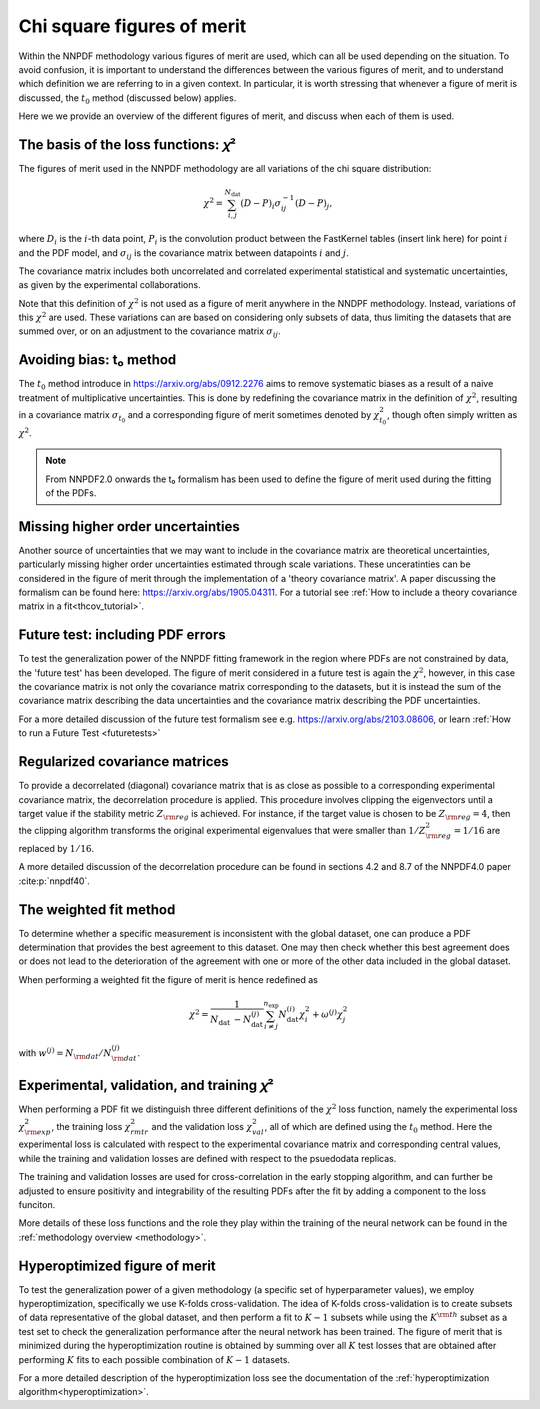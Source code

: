 Chi square figures of merit
================================================================================

Within the NNPDF methodology various figures of merit are used, which can all 
be used depending on the situation. To avoid confusion, it is important to
understand the differences between the various figures of merit, and to 
understand which definition we are referring to in a given context. In 
particular, it is worth stressing that whenever a figure of merit is discussed,
the :math:`t_0` method (discussed below) applies.

Here we we provide an overview of the different figures of merit, and discuss
when each of them is used.


The basis of the loss functions: 𝜒²
--------------------------------------------------------------------------------
The figures of merit used in the NNPDF methodology are all variations of the 
chi square distribution:

.. math::
    \chi^{2}=\sum_{i, j}^{N_{\text {dat }}}(D-P)_{i} \sigma_{i j}^{-1}(D-P)_{j},

where :math:`D_i` is the :math:`i`-th data point, :math:`P_i` is the convolution product
between the FastKernel tables (insert link here) for point :math:`i` and the PDF model, and 
:math:`\sigma_{ij}` is the covariance matrix between datapoints :math:`i` and 
:math:`j`.

The covariance matrix includes both uncorrelated and correlated experimental 
statistical and systematic uncertainties, as given by the experimental 
collaborations. 

Note that this definition of :math:`\chi^2` is not used as a figure of merit
anywhere in the NNDPF methodology. Instead, variations of this :math:`\chi^2`
are used. These variations can are based on considering only subsets of data, 
thus limiting the datasets that are summed over, or on an adjustment to the 
covariance matrix :math:`\sigma_{ij}`.


Avoiding bias: t₀ method
--------------------------------------------------------------------------------
The :math:`t_0` method introduce in https://arxiv.org/abs/0912.2276 aims to 
remove systematic biases as a result of a naive treatment of multiplicative 
uncertainties. This is done by redefining the covariance matrix in the 
definition of :math:`\chi^2`, resulting in a covariance matrix
:math:`\sigma_{t_0}` and a corresponding figure of merit sometimes denoted by 
:math:`\chi^2_{t_0}`, though often simply written as :math:`\chi^2`.

.. note::
    From NNPDF2.0 onwards the t₀ formalism has been used to define the figure of
    merit used during the fitting of the PDFs.


Missing higher order uncertainties
--------------------------------------------------------------------------------
Another source of uncertainties that we may want to include in the covariance 
matrix are theoretical uncertainties, particularly missing higher order 
uncertainties estimated through scale variations. These unceratinties can be 
considered in the figure of merit through the implementation of a 'theory 
covariance matrix'. A paper discussing the formalism can be found here:
https://arxiv.org/abs/1905.04311. For a tutorial see :ref:`How to include a
theory covariance matrix in a fit<thcov_tutorial>`.


Future test: including PDF errors
--------------------------------------------------------------------------------
To test the generalization power of the NNPDF fitting framework in the region
where PDFs are not constrained by data, the 'future test' has been developed.
The figure of merit considered in a future test is again the :math:`\chi^2`, 
however, in this case the covariance matrix is not only the covariance matrix
corresponding to the datasets, but it is instead the sum of the covariance 
matrix describing the data uncertainties and the covariance matrix describing
the PDF uncertainties. 

For a more detailed discussion of the future test formalism see e.g. 
https://arxiv.org/abs/2103.08606, or learn :ref:`How to run a Future Test
<futuretests>`


Regularized covariance matrices
--------------------------------------------------------------------------------
To provide a decorrelated (diagonal) covariance matrix that is as close as 
possible to a corresponding experimental covariance matrix, the decorrelation
procedure is applied. This procedure involves clipping the eigenvectors 
until a target value if the stability metric :math:`Z_{\rm reg}` is achieved.
For instance, if the target value is chosen to be :math:`Z_{\rm reg}=4`, then 
the clipping algorithm transforms the original experimental eigenvalues that 
were smaller than :math:`1/Z_{\rm reg}^2=1/16` are replaced by 
:math:`1/16`.

A more detailed discussion of the decorrelation procedure can be found in 
sections 4.2 and 8.7 of the NNPDF4.0 paper :cite:p:`nnpdf40`. 


The weighted fit method
--------------------------------------------------------------------------------
To determine whether a specific measurement is inconsistent with the global 
dataset, one can produce a PDF determination that provides the best agreement
to this dataset. One may then check whether this best agreement does or does not 
lead to the deterioration of the agreement with one or more of the other data 
included in the global dataset.

When performing a weighted fit the figure of merit is hence redefined as 

.. math::
    \chi^{2}=\frac{1}{N_{\text {dat }}-N_{\text {dat }}^{(j)}}
    \sum_{i \neq j}^{n_{\text {exp }}}N_{\text {dat }}^{(i)}\chi_{i}^{2}
    +\omega^{(j)} \chi_{j}^{2}

with :math:`w^{(j)}=N_{\rm dat}/N^{(j)}_{\rm dat}`.


Experimental, validation, and training 𝜒²
--------------------------------------------------------------------------------
When performing a PDF fit we distinguish three different definitions of the 
:math:`\chi^2` loss function, namely the experimental loss 
:math:`\chi^2_{\rm exp}`, the training loss :math:`\chi^2_{rm tr}` and the 
validation loss :math:`\chi^2_{val}`, all of which are defined using the 
:math:`t_0` method. Here the experimental loss is calculated with respect to the
experimental covariance matrix and corresponding central values, while the 
training and validation losses are defined with respect to the psuedodata 
replicas. 

The training and validation losses are used for cross-correlation in the 
early stopping algorithm, and can further be adjusted to ensure positivity and
integrability of the resulting PDFs after the fit by adding a component to the 
loss funciton. 

More details of these loss functions and the role they play within the training
of the neural network can be found in the :ref:`methodology overview
<methodology>`.


Hyperoptimized figure of merit
--------------------------------------------------------------------------------
To test the generalization power of a given methodology (a specific set of
hyperparameter values), we employ hyperoptimization, specifically we use 
K-folds cross-validation. The idea of K-folds cross-validation is to create
subsets of data representative of the global dataset, and then perform a 
fit to :math:`K-1` subsets while using the :math:`K^{\rm th}` subset as a test
set to check the generalization performance after the neural network has been 
trained. The figure of merit that is minimized during the hyperoptimization 
routine is obtained by summing over all :math:`K` test losses that are obtained
after performing :math:`K` fits to each possible combination of :math:`K-1`
datasets. 

For a more detailed description of the hyperoptimization loss see the 
documentation of the :ref:`hyperoptimization algorithm<hyperoptimization>`.


